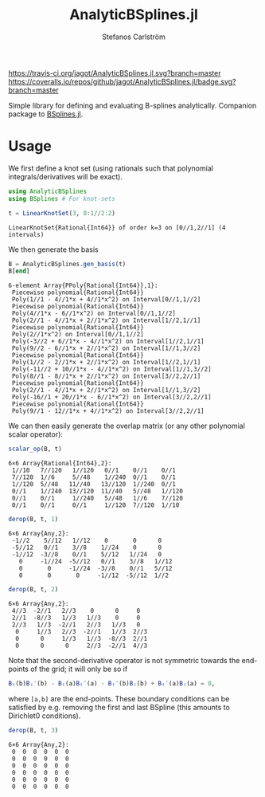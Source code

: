 #+TITLE: AnalyticBSplines.jl
#+AUTHOR: Stefanos Carlström
#+EMAIL: stefanos.carlstrom@gmail.com

[[https://travis-ci.org/jagot/AnalyticBSplines.jl][https://travis-ci.org/jagot/AnalyticBSplines.jl.svg?branch=master]]
[[https://coveralls.io/github/jagot/AnalyticBSplines.jl?branch=master][https://coveralls.io/repos/github/jagot/AnalyticBSplines.jl/badge.svg?branch=master]]
[[https://codecov.io/gh/jagot/AnalyticBSplines.jl][https://codecov.io/gh/jagot/AnalyticBSplines.jl/branch/master/graph/badge.svg]]

#+PROPERTY: header-args:julia :session *julia-AnalyticBSplines*

Simple library for defining and evaluating B-splines
analytically. Companion package to [[https://github.com/jagot/BSplines.jl][BSplines.jl]].

* Usage
  We first define a knot set (using rationals such that polynomial
  integrals/derivatives will be exact).
  #+BEGIN_SRC julia :exports both :results verbatim
    using AnalyticBSplines
    using BSplines # For knot-sets

    t = LinearKnotSet(3, 0:1//2:2)
  #+END_SRC

  #+RESULTS:
  : LinearKnotSet{Rational{Int64}} of order k=3 on [0//1,2//1] (4 intervals)

  We then generate the basis
  #+BEGIN_SRC julia :exports code :results verbatim
    B = AnalyticBSplines.gen_basis(t)
    B[end]
  #+END_SRC

  #+RESULTS:
  #+begin_example
  6-element Array{PPoly{Rational{Int64}},1}:
   Piecewise polynomial{Rational{Int64}}
   Poly(1//1 - 4//1*x + 4//1*x^2) on Interval[0//1,1//2]                                                                                                                 
   Piecewise polynomial{Rational{Int64}}
   Poly(4//1*x - 6//1*x^2) on Interval[0//1,1//2]
   Poly(2//1 - 4//1*x + 2//1*x^2) on Interval[1//2,1//1]                                                                 
   Piecewise polynomial{Rational{Int64}}
   Poly(2//1*x^2) on Interval[0//1,1//2]
   Poly(-3//2 + 6//1*x - 4//1*x^2) on Interval[1//2,1//1]
   Poly(9//2 - 6//1*x + 2//1*x^2) on Interval[1//1,3//2]                  
   Piecewise polynomial{Rational{Int64}}
   Poly(1//2 - 2//1*x + 2//1*x^2) on Interval[1//2,1//1]
   Poly(-11//2 + 10//1*x - 4//1*x^2) on Interval[1//1,3//2]
   Poly(8//1 - 8//1*x + 2//1*x^2) on Interval[3//2,2//1]
   Piecewise polynomial{Rational{Int64}}
   Poly(2//1 - 4//1*x + 2//1*x^2) on Interval[1//1,3//2]
   Poly(-16//1 + 20//1*x - 6//1*x^2) on Interval[3//2,2//1]                                                       
   Piecewise polynomial{Rational{Int64}}
   Poly(9//1 - 12//1*x + 4//1*x^2) on Interval[3//2,2//1]                                                                                                                
  #+end_example

  We can then easily generate the overlap matrix (or any other
  polynomial scalar operator):

  #+BEGIN_SRC julia :exports both :results verbatim
    scalar_op(B, t)
  #+END_SRC

  #+RESULTS:
  : 6×6 Array{Rational{Int64},2}:
  :  1//10   7//120   1//120   0//1    0//1    0//1  
  :  7//120  1//6     5//48    1//240  0//1    0//1  
  :  1//120  5//48   11//40   13//120  1//240  0//1  
  :  0//1    1//240  13//120  11//40   5//48   1//120
  :  0//1    0//1     1//240   5//48   1//6    7//120
  :  0//1    0//1     0//1     1//120  7//120  1//10 

  #+BEGIN_SRC julia :exports both :results verbatim
    derop(B, t, 1)
  #+END_SRC

  #+RESULTS:
  : 6×6 Array{Any,2}:
  :  -1//2    5//12   1//12    0       0      0   
  :  -5//12   0//1    3//8    1//24    0      0   
  :  -1//12  -3//8    0//1    5//12   1//24   0   
  :    0     -1//24  -5//12   0//1    3//8   1//12
  :    0       0     -1//24  -3//8    0//1   5//12
  :    0       0       0     -1//12  -5//12  1//2 

  #+BEGIN_SRC julia :exports both :results verbatim
    derop(B, t, 2)
  #+END_SRC

  #+RESULTS:
  : 6×6 Array{Any,2}:
  :  4//3  -2//1   2//3    0      0     0  
  :  2//1  -8//3   1//3   1//3    0     0  
  :  2//3   1//3  -2//1   2//3   1//3   0  
  :   0     1//3   2//3  -2//1   1//3  2//3
  :   0      0     1//3   1//3  -8//3  2//1
  :   0      0      0     2//3  -2//1  4//3

  Note that the second-derivative operator is not symmetric towards
  the end-points of the grid; it will only be so if
  #+BEGIN_SRC julia
    Bᵢ(b)Bⱼ′(b) - Bᵢ(a)Bᵢ′(a) - Bᵢ′(b)Bⱼ(b) + Bᵢ′(a)Bⱼ(a) = 0,
  #+END_SRC
  where =[a,b]= are the end-points. These boundary conditions can be
  satisfied by e.g. removing the first and last BSpline (this amounts
  to Dirichlet0 conditions).

  #+BEGIN_SRC julia :exports both :results verbatim
    derop(B, t, 3)
  #+END_SRC

  #+RESULTS:
  : 6×6 Array{Any,2}:
  :  0  0  0  0  0  0
  :  0  0  0  0  0  0
  :  0  0  0  0  0  0
  :  0  0  0  0  0  0
  :  0  0  0  0  0  0
  :  0  0  0  0  0  0
